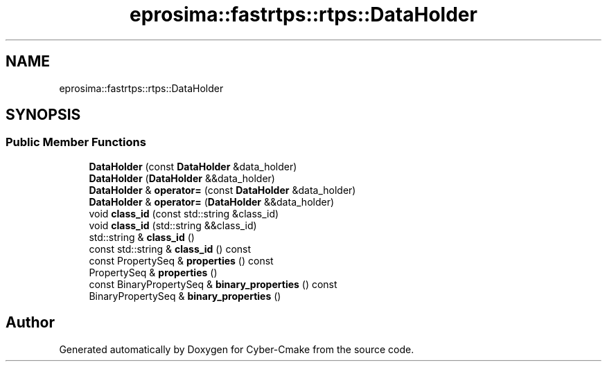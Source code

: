 .TH "eprosima::fastrtps::rtps::DataHolder" 3 "Sun Sep 3 2023" "Version 8.0" "Cyber-Cmake" \" -*- nroff -*-
.ad l
.nh
.SH NAME
eprosima::fastrtps::rtps::DataHolder
.SH SYNOPSIS
.br
.PP
.SS "Public Member Functions"

.in +1c
.ti -1c
.RI "\fBDataHolder\fP (const \fBDataHolder\fP &data_holder)"
.br
.ti -1c
.RI "\fBDataHolder\fP (\fBDataHolder\fP &&data_holder)"
.br
.ti -1c
.RI "\fBDataHolder\fP & \fBoperator=\fP (const \fBDataHolder\fP &data_holder)"
.br
.ti -1c
.RI "\fBDataHolder\fP & \fBoperator=\fP (\fBDataHolder\fP &&data_holder)"
.br
.ti -1c
.RI "void \fBclass_id\fP (const std::string &class_id)"
.br
.ti -1c
.RI "void \fBclass_id\fP (std::string &&class_id)"
.br
.ti -1c
.RI "std::string & \fBclass_id\fP ()"
.br
.ti -1c
.RI "const std::string & \fBclass_id\fP () const"
.br
.ti -1c
.RI "const PropertySeq & \fBproperties\fP () const"
.br
.ti -1c
.RI "PropertySeq & \fBproperties\fP ()"
.br
.ti -1c
.RI "const BinaryPropertySeq & \fBbinary_properties\fP () const"
.br
.ti -1c
.RI "BinaryPropertySeq & \fBbinary_properties\fP ()"
.br
.in -1c

.SH "Author"
.PP 
Generated automatically by Doxygen for Cyber-Cmake from the source code\&.
